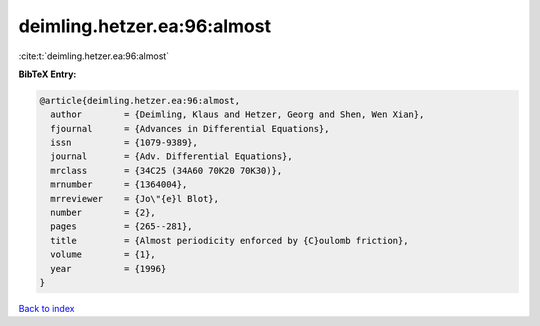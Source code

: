 deimling.hetzer.ea:96:almost
============================

:cite:t:`deimling.hetzer.ea:96:almost`

**BibTeX Entry:**

.. code-block:: bibtex

   @article{deimling.hetzer.ea:96:almost,
     author        = {Deimling, Klaus and Hetzer, Georg and Shen, Wen Xian},
     fjournal      = {Advances in Differential Equations},
     issn          = {1079-9389},
     journal       = {Adv. Differential Equations},
     mrclass       = {34C25 (34A60 70K20 70K30)},
     mrnumber      = {1364004},
     mrreviewer    = {Jo\"{e}l Blot},
     number        = {2},
     pages         = {265--281},
     title         = {Almost periodicity enforced by {C}oulomb friction},
     volume        = {1},
     year          = {1996}
   }

`Back to index <../By-Cite-Keys.html>`__
